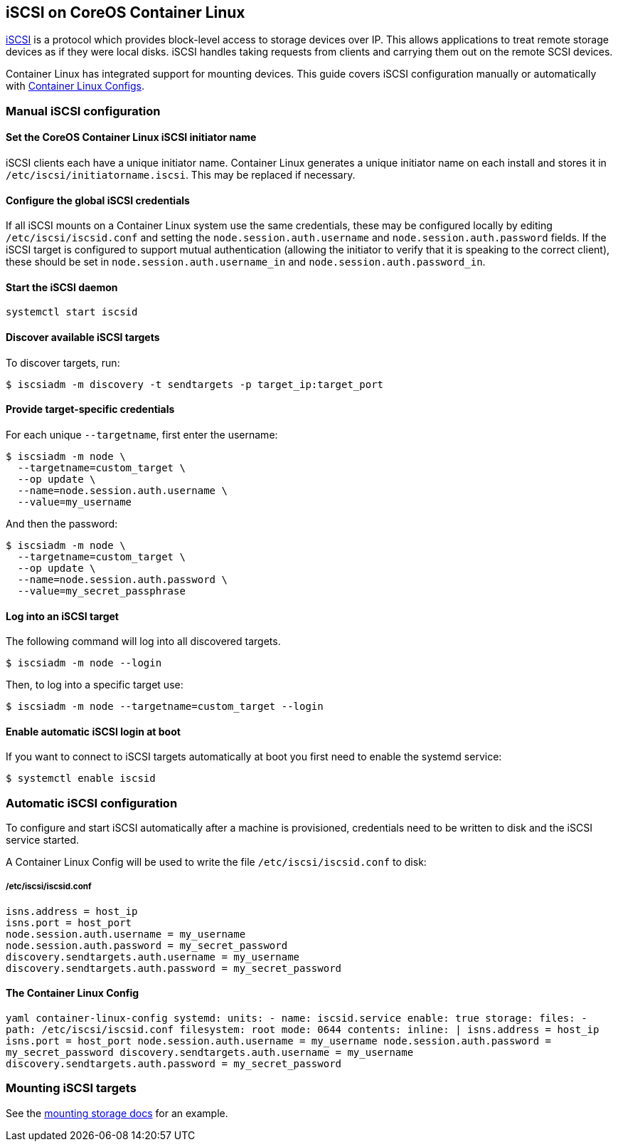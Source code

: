 iSCSI on CoreOS Container Linux
-------------------------------

https://en.wikipedia.org/wiki/ISCSI[iSCSI] is a protocol which provides
block-level access to storage devices over IP. This allows applications
to treat remote storage devices as if they were local disks. iSCSI
handles taking requests from clients and carrying them out on the remote
SCSI devices.

Container Linux has integrated support for mounting devices. This guide
covers iSCSI configuration manually or automatically with
link:provisioning.md[Container Linux Configs].

Manual iSCSI configuration
~~~~~~~~~~~~~~~~~~~~~~~~~~

Set the CoreOS Container Linux iSCSI initiator name
^^^^^^^^^^^^^^^^^^^^^^^^^^^^^^^^^^^^^^^^^^^^^^^^^^^

iSCSI clients each have a unique initiator name. Container Linux
generates a unique initiator name on each install and stores it in
`/etc/iscsi/initiatorname.iscsi`. This may be replaced if necessary.

Configure the global iSCSI credentials
^^^^^^^^^^^^^^^^^^^^^^^^^^^^^^^^^^^^^^

If all iSCSI mounts on a Container Linux system use the same
credentials, these may be configured locally by editing
`/etc/iscsi/iscsid.conf` and setting the `node.session.auth.username`
and `node.session.auth.password` fields. If the iSCSI target is
configured to support mutual authentication (allowing the initiator to
verify that it is speaking to the correct client), these should be set
in `node.session.auth.username_in` and `node.session.auth.password_in`.

Start the iSCSI daemon
^^^^^^^^^^^^^^^^^^^^^^

....
systemctl start iscsid
....

Discover available iSCSI targets
^^^^^^^^^^^^^^^^^^^^^^^^^^^^^^^^

To discover targets, run:

....
$ iscsiadm -m discovery -t sendtargets -p target_ip:target_port
....

Provide target-specific credentials
^^^^^^^^^^^^^^^^^^^^^^^^^^^^^^^^^^^

For each unique `--targetname`, first enter the username:

....
$ iscsiadm -m node \
  --targetname=custom_target \
  --op update \
  --name=node.session.auth.username \
  --value=my_username
....

And then the password:

....
$ iscsiadm -m node \
  --targetname=custom_target \
  --op update \
  --name=node.session.auth.password \
  --value=my_secret_passphrase
....

Log into an iSCSI target
^^^^^^^^^^^^^^^^^^^^^^^^

The following command will log into all discovered targets.

....
$ iscsiadm -m node --login
....

Then, to log into a specific target use:

....
$ iscsiadm -m node --targetname=custom_target --login
....

Enable automatic iSCSI login at boot
^^^^^^^^^^^^^^^^^^^^^^^^^^^^^^^^^^^^

If you want to connect to iSCSI targets automatically at boot you first
need to enable the systemd service:

....
$ systemctl enable iscsid
....

Automatic iSCSI configuration
~~~~~~~~~~~~~~~~~~~~~~~~~~~~~

To configure and start iSCSI automatically after a machine is
provisioned, credentials need to be written to disk and the iSCSI
service started.

A Container Linux Config will be used to write the file
`/etc/iscsi/iscsid.conf` to disk:

/etc/iscsi/iscsid.conf
++++++++++++++++++++++

....
isns.address = host_ip
isns.port = host_port
node.session.auth.username = my_username
node.session.auth.password = my_secret_password
discovery.sendtargets.auth.username = my_username
discovery.sendtargets.auth.password = my_secret_password
....

The Container Linux Config
^^^^^^^^^^^^^^^^^^^^^^^^^^

`yaml container-linux-config systemd:   units:     - name: iscsid.service       enable: true storage:   files:     - path: /etc/iscsi/iscsid.conf       filesystem: root       mode: 0644       contents:         inline: |           isns.address = host_ip           isns.port = host_port           node.session.auth.username = my_username           node.session.auth.password = my_secret_password           discovery.sendtargets.auth.username = my_username           discovery.sendtargets.auth.password = my_secret_password`

Mounting iSCSI targets
~~~~~~~~~~~~~~~~~~~~~~

See the link:mounting-storage.md[mounting storage docs] for an example.
